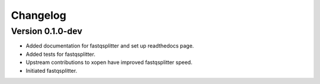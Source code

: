 ==========
Changelog
==========

.. Please put latest changes on top.

Version 0.1.0-dev
-----------------
+ Added documentation for fastqsplitter and set up readthedocs page.
+ Added tests for fastqsplitter.
+ Upstream contributions to xopen have improved fastqsplitter speed.
+ Initiated fastqsplitter.